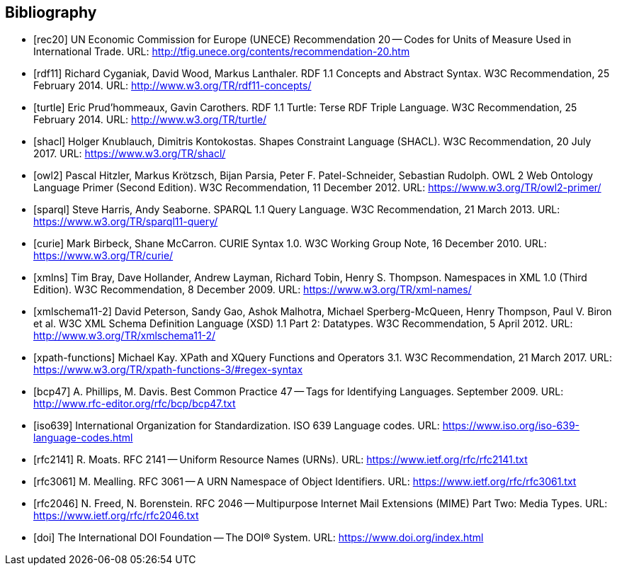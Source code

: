 ////
Copyright (c) 2020 Robert Bosch Manufacturing Solutions GmbH

See the AUTHORS file(s) distributed with this work for additional information regarding authorship. 

This Source Code Form is subject to the terms of the Mozilla Public License, v. 2.0.
If a copy of the MPL was not distributed with this file, You can obtain one at https://mozilla.org/MPL/2.0/
SPDX-License-Identifier: MPL-2.0
////

:page-partial:

[bibliography]
[[references]]
== Bibliography


- [[[rec20]]] UN Economic Commission for Europe (UNECE) Recommendation 20 -- Codes for Units of Measure Used in International Trade. URL: http://tfig.unece.org/contents/recommendation-20.htm

- [[[rdf11]]] Richard Cyganiak, David Wood, Markus Lanthaler. RDF 1.1 Concepts and Abstract Syntax. W3C Recommendation, 25 February 2014. URL: http://www.w3.org/TR/rdf11-concepts/

- [[[turtle]]] Eric Prud'hommeaux, Gavin Carothers. RDF 1.1 Turtle: Terse RDF Triple Language. W3C Recommendation, 25 February 2014. URL: http://www.w3.org/TR/turtle/

- [[[shacl]]] Holger Knublauch, Dimitris Kontokostas. Shapes Constraint Language (SHACL). W3C Recommendation, 20 July 2017. URL: https://www.w3.org/TR/shacl/

- [[[owl2]]] Pascal Hitzler, Markus Krötzsch, Bijan Parsia, Peter F. Patel-Schneider, Sebastian Rudolph. OWL 2 Web Ontology Language Primer (Second Edition). W3C Recommendation, 11 December 2012. URL: https://www.w3.org/TR/owl2-primer/

- [[[sparql]]] Steve Harris, Andy Seaborne. SPARQL 1.1 Query Language. W3C Recommendation, 21 March 2013. URL: https://www.w3.org/TR/sparql11-query/

- [[[curie]]] Mark Birbeck, Shane McCarron. CURIE Syntax 1.0. W3C Working Group Note, 16 December 2010. URL: https://www.w3.org/TR/curie/

- [[[xmlns]]] Tim Bray, Dave Hollander, Andrew Layman, Richard Tobin, Henry S. Thompson. Namespaces in XML 1.0 (Third Edition). W3C Recommendation, 8 December 2009. URL: https://www.w3.org/TR/xml-names/

- [[[xmlschema11-2]]] David Peterson, Sandy Gao, Ashok Malhotra, Michael Sperberg-McQueen, Henry Thompson, Paul V. Biron et al. W3C XML Schema Definition Language (XSD) 1.1 Part 2: Datatypes. W3C Recommendation, 5 April 2012. URL: http://www.w3.org/TR/xmlschema11-2/

- [[[xpath-functions]]] Michael Kay. XPath and XQuery Functions and Operators 3.1. W3C Recommendation, 21 March 2017. URL: https://www.w3.org/TR/xpath-functions-3/#regex-syntax

- [[[bcp47]]] A. Phillips, M. Davis. Best Common Practice 47 -- Tags for Identifying Languages. September 2009. URL: http://www.rfc-editor.org/rfc/bcp/bcp47.txt

- [[[iso639]]] International Organization for Standardization. ISO 639 Language codes. URL: https://www.iso.org/iso-639-language-codes.html

- [[[rfc2141]]] R. Moats. RFC 2141 -- Uniform Resource Names (URNs). URL: https://www.ietf.org/rfc/rfc2141.txt

- [[[rfc3061]]] M. Mealling. RFC 3061 -- A URN Namespace of Object Identifiers. URL: https://www.ietf.org/rfc/rfc3061.txt

- [[[rfc2046]]] N. Freed, N. Borenstein. RFC 2046 -- Multipurpose Internet Mail Extensions (MIME) Part Two: Media Types. URL: https://www.ietf.org/rfc/rfc2046.txt

- [[[doi]]] The International DOI Foundation -- The DOI® System. URL: https://www.doi.org/index.html
